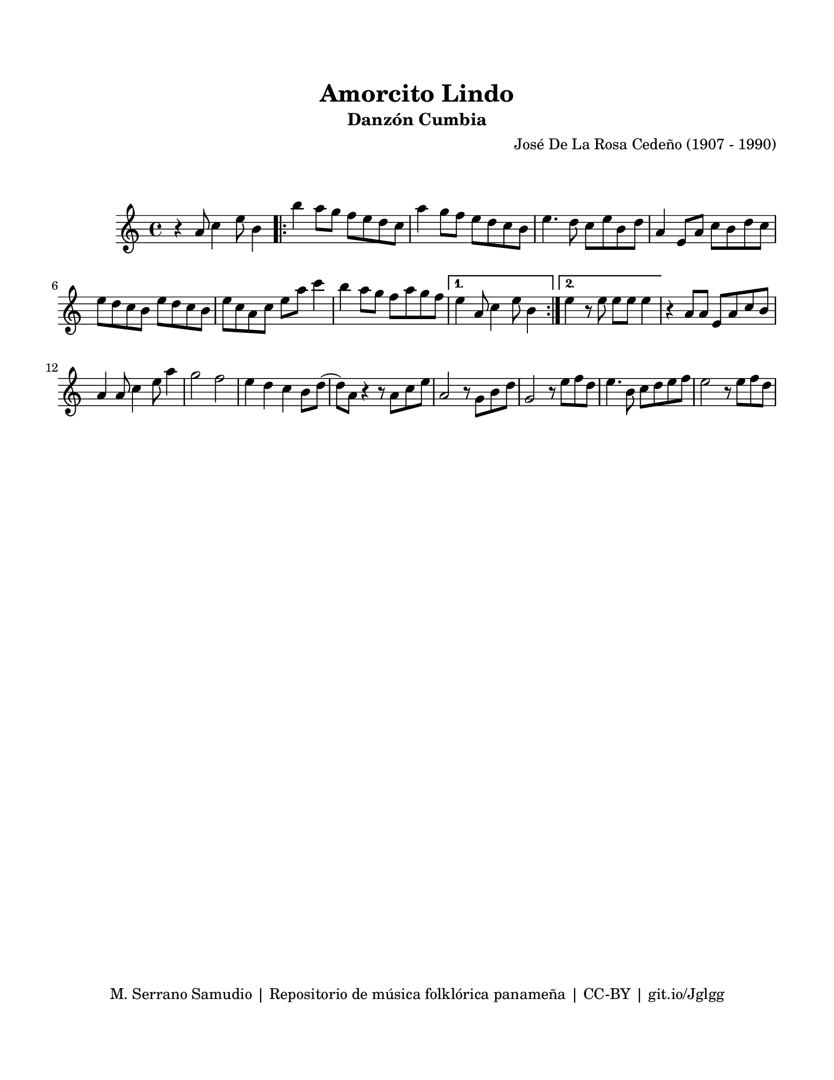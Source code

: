 \version "2.23.2"
\header {
	title = "Amorcito Lindo"
	subtitle = "Danzón Cumbia"
	composer = "José De La Rosa Cedeño (1907 - 1990)"
	tagline = "M. Serrano Samudio | Repositorio de música folklórica panameña | CC-BY | git.io/Jglgg"
}

\paper {
	#(set-paper-size "letter")
	top-margin = 20
	left-margin = 15
	right-margin = 15
	bottom-margin = 20
}

\markup \vspace #2

\score {
	\relative c' {
	\key c \major
	\time 4/4
	r4 a'8 c4 e8 b4 |
	\repeat volta 2 {
		b'4 a8 g f e d c | a'4 g8 f e d c b | e4. d8 c e b d | 
		a4 e8 a c b d c | e d c b e d c b | e c a c e a c4 |
		b4 a8 g f a g f |
	}
	\alternative {
		{ e4 a,8 c4 e8 b4 | }
		{ e4 r8 e8 e e e4 | }
	}
	r4 a,8 a e a c b | a4 a8 c4 e8 a4 | g2 f2 | e4 d c b8 d( |
	d) a r4 r8 a8 c e | a,2 r8 g8 b d | g,2 r8 e'8 f d | e4. b8 c d e f |
	e2 r8 e8 f d |
	}
}
